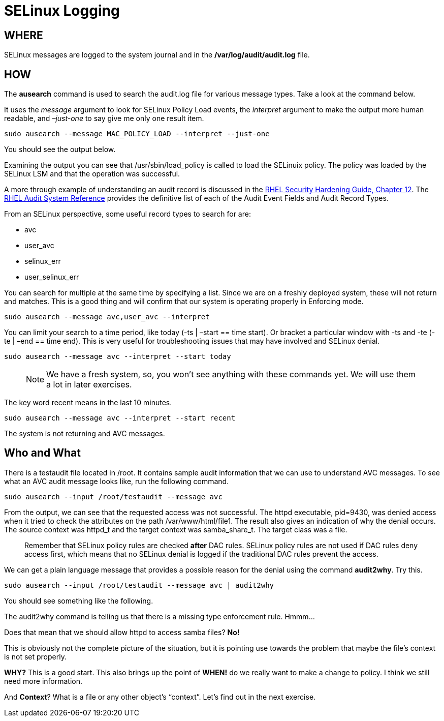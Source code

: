 # SELinux Logging

## *WHERE*

SELinux messages are logged to the system journal and in the
*/var/log/audit/audit.log* file.

## *HOW*

The *ausearch* command is used to search the audit.log file for various
message types. Take a look at the command below. 

It uses the _message_
argument to look for SELinux Policy Load events, the _interpret_
argument to make the output more human readable, and _–just-one_ to say
give me only one result item.

[source,bash]
----
sudo ausearch --message MAC_POLICY_LOAD --interpret --just-one
----

You should see the output below.

Examining the output you can see that /usr/sbin/load_policy is called to
load the SELinuix policy. The policy was loaded by the SELinux LSM and
that the operation was successful. 


A more through example of
understanding an audit record is discussed in the
https://access.redhat.com/documentation/en-us/red_hat_enterprise_linux/9/html/security_hardening/auditing-the-system_security-hardening#understanding-audit-log-files_auditing-the-system[RHEL
Security Hardening Guide&#44; Chapter 12]. The
https://access.redhat.com/articles/4409591[RHEL Audit System Reference]
provides the definitive list of each of the Audit Event Fields and Audit
Record Types.

From an SELinux perspective, some useful record types to search for are:

* avc
* user_avc
* selinux_err
* user_selinux_err 

You can search for multiple at the same time by specifying a list. Since we are on a
freshly deployed system, these will not return and matches. This is a
good thing and will confirm that our system is operating properly in
Enforcing mode.

[source,bash]
----
sudo ausearch --message avc,user_avc --interpret
----

You can limit your search to a time period, like today (-ts | –start ==
time start). Or bracket a particular window with -ts and -te (-te | –end
== time end). This is very useful for troubleshooting issues that may
have involved and SELinux denial.

[source,bash]
----
sudo ausearch --message avc --interpret --start today
----

____
NOTE: We have a fresh system, so, you won’t see anything with these
commands yet. We will use them a lot in later exercises.
____

The key word recent means in the last 10 minutes.

[source,bash]
----
sudo ausearch --message avc --interpret --start recent
----

The system is not returning and AVC messages. 

## *Who* and *What*

There is a testaudit file located in /root. It contains sample audit
information that we can use to understand AVC messages. To see what an
AVC audit message looks like, run the following command.

[source,bash]
----
sudo ausearch --input /root/testaudit --message avc
----

From the output, we can see that the requested access was not
successful. The httpd executable, pid=9430, was denied access when it
tried to check the attributes on the path /var/www/html/file1. The
result also gives an indication of why the denial occurs. The source
context was httpd_t and the target context was samba_share_t. The target
class was a file.

____
Remember that SELinux policy rules are checked *after* DAC rules.
SELinux policy rules are not used if DAC rules deny access first, which
means that no SELinux denial is logged if the traditional DAC rules
prevent the access.
____

We can get a plain language message that provides a possible reason for
the denial using the command *audit2why*. Try this.

[source,bash]
----
sudo ausearch --input /root/testaudit --message avc | audit2why
----

You should see something like the following.

The audit2why command is telling us that there is a missing type
enforcement rule. Hmmm…

Does that mean that we should allow httpd to access samba files? *No!*

This is obviously not the complete picture of the situation, but it is
pointing use towards the problem that maybe the file’s context is not
set properly.

*WHY?* This is a good start. This also brings up the point of *WHEN!* do
we really want to make a change to policy. I think we still need more
information.

And *Context*? What is a file or any other object’s "`context`". Let’s
find out in the next exercise.
